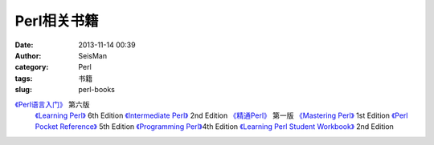 Perl相关书籍
#####################################################
:date: 2013-11-14 00:39
:author: SeisMan
:category: Perl
:tags: 书籍
:slug: perl-books

`《Perl语言入门》`_ 第六版
 `《Learning Perl》`_ 6th Edition
 `《Intermediate Perl》`_ 2nd Edition
 `《精通Perl》`_ 第一版
 `《Mastering Perl》`_ 1st Edition
 `《Perl Pocket Reference》`_ 5th Edition
 `《Programming Perl》`_\ 4th Edition
 `《Learning Perl Student Workbook》`_ 2nd Edition

.. _《Perl语言入门》: http://pan.baidu.com/share/link?shareid=3454328114&uk=19892171
.. _《Learning Perl》: http://pan.baidu.com/share/link?shareid=3456262887&uk=19892171
.. _《Intermediate Perl》: http://pan.baidu.com/share/link?shareid=15022075&uk=19892171
.. _《精通Perl》: http://pan.baidu.com/share/link?shareid=77801218&uk=19892171
.. _《Mastering Perl》: http://pan.baidu.com/share/link?shareid=71880826&uk=19892171
.. _《Perl Pocket Reference》: http://pan.baidu.com/share/link?shareid=128285524&uk=19892171
.. _《Programming Perl》: http://pan.baidu.com/share/link?shareid=232884347&uk=19892171
.. _《Learning Perl Student Workbook》: http://pan.baidu.com/s/1xJdi7
